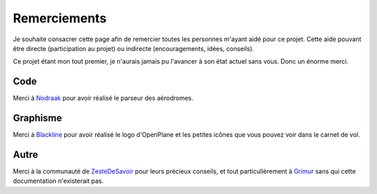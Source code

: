 Remerciements
=============

Je souhaite consacrer cette page afin de remercier toutes les personnes m'ayant
aidé pour ce projet. Cette aide pouvant être directe (participation au projet) ou
indirecte (encouragements, idées, conseils).

Ce projet étant mon tout premier, je n'aurais jamais pu l'avancer à son
état actuel sans vous. Donc un énorme merci.

Code
----
Merci à `Nodraak <https://zestedesavoir.com/membres/voir/Nodraak/>`_ pour avoir
réalisé le parseur des aérodromes.

Graphisme
---------
Merci à `Blackline <https://zestedesavoir.com/membres/voir/Blackline/>`_ pour
avoir réalisé le logo d'OpenPlane et les petites icônes que vous pouvez voir dans
le carnet de vol.

Autre
-----
Merci à la communauté de `ZesteDeSavoir <https://zestedesavoir.com>`_ pour
leurs précieux conseils, et tout particulièrement à
`Grimur <https://zestedesavoir.com/membres/voir/Grimur/>`_ sans qui cette
documentation n'existerait pas.
